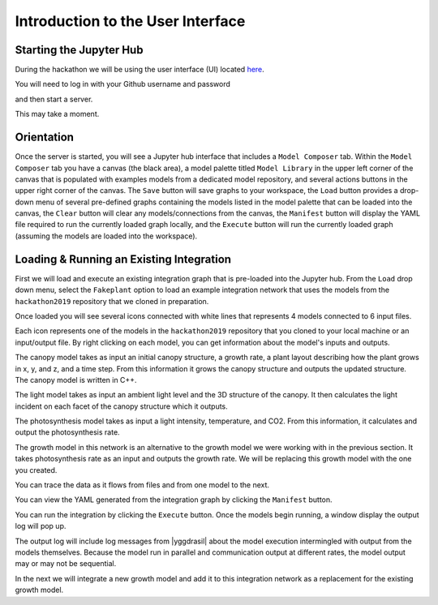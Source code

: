 
Introduction to the User Interface
##################################

Starting the Jupyter Hub
========================

During the hackathon we will be using the user interface (UI) located
`here <https://cropsinsilico.ndslabs.org>`_.

.. image:: interface_images/interface_landing.png


You will need to log in with your Github username and password

.. image:: interface_images/interface_login.png
	  
and then start a server.

.. image:: interface_images/interface_start.png

This may take a moment.
   
.. image:: interface_images/interface_server_creation.png
	   

Orientation
===========

Once the server is started, you will see a Jupyter hub interface that includes
a ``Model Composer`` tab. Within the ``Model Composer`` tab you have a canvas (the black
area), a model palette titled ``Model Library`` in the upper left corner of the canvas
that is populated with examples models from a dedicated model repository, and several
actions buttons in the upper right corner of the canvas. The ``Save`` button will save
graphs to your workspace, the ``Load`` button provides a drop-down menu of several
pre-defined graphs containing the models listed in the model palette that can be loaded
into the canvas, the ``Clear`` button will clear any models/connections from the canvas,
the ``Manifest`` button will display the YAML file required to run the currently loaded
graph locally, and the ``Execute`` button will run the currently loaded graph (assuming
the models are loaded into the workspace).

.. image:: interface_images/interface_empty.png



Loading & Running an Existing Integration
=========================================

First we will load and execute an existing integration graph that is pre-loaded into
the Jupyter hub. From the ``Load`` drop down menu, select the ``Fakeplant`` option to
load an example integration network that uses the models from the ``hackathon2019``
repository that we cloned in preparation.

.. image:: interface_images/interface_load.png

Once loaded you will see several icons connected with white lines that represents
4 models connected to 6 input files.

.. image:: interface_images/network_original.png

Each icon represents one of the models in the ``hackathon2019``
repository that you cloned to your local machine or an input/output file.
By right clicking on each model, you can get information about the model's 
inputs and outputs.

The canopy model takes as input an initial canopy structure, a growth rate, 
a plant layout describing how the plant grows in x, y, and z, and a time step. 
From this information it grows the canopy structure and outputs the updated 
structure. The canopy model is written in C++.

.. image:: interface_images/network_canopy.png

The light model takes as input an ambient light level and the 3D structure of 
the canopy. It then calculates the light incident on each facet of the canopy 
structure which it outputs.

.. image:: interface_images/network_light.png

The photosynthesis model takes as input a light intensity, temperature, and 
CO2. From this information, it calculates and output the photosynthesis rate. 

.. image:: interface_images/network_photosynthesis.png

The growth model in this network is an alternative to the growth model we 
were working with in the previous section. It takes photosynthesis rate as 
an input and outputs the growth rate. We will be replacing this growth model 
with the one you created.

.. image:: interface_images/network_growth.png

You can trace the data as it flows from files and from one model to the next.

You can view the
YAML generated from the integration graph by clicking the ``Manifest`` button.

.. image:: interface_images/network_original_manifest.png

You can run the integration by clicking the ``Execute`` button. Once the models begin
running, a window display the output log will pop up.

.. image:: interface_images/network_original_log.png

The output log will include log messages from |yggdrasil| about the model execution 
intermingled with output from the models themselves. Because the model run in parallel
and communication output at different rates, the model output may or may not be
sequential.

In the next we will integrate a new growth model and add it to this integration
network as a replacement for the existing growth model. 
